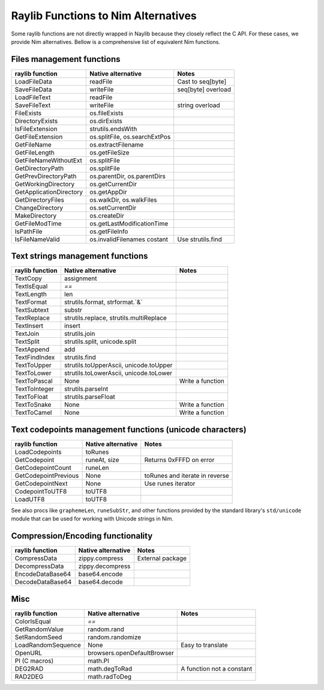 Raylib Functions to Nim Alternatives
************************************

Some raylib functions are not directly wrapped in Naylib because they closely reflect the C API. For these cases, we provide Nim alternatives. Bellow is a comprehensive list of equivalent Nim functions.

Files management functions
~~~~~~~~~~~~~~~~~~~~~~~~~~

========================== ================================ =================
raylib function            Native alternative               Notes
========================== ================================ =================
LoadFileData               readFile                         Cast to seq[byte]
SaveFileData               writeFile                        seq[byte] overload
LoadFileText               readFile
SaveFileText               writeFile                        string overload
FileExists                 os.fileExists
DirectoryExists            os.dirExists
IsFileExtension            strutils.endsWith
GetFileExtension           os.splitFile, os.searchExtPos
GetFileName                os.extractFilename
GetFileLength              os.getFileSize
GetFileNameWithoutExt      os.splitFile
GetDirectoryPath           os.splitFile
GetPrevDirectoryPath       os.parentDir, os.parentDirs
GetWorkingDirectory        os.getCurrentDir
GetApplicationDirectory    os.getAppDir
GetDirectoryFiles          os.walkDir, os.walkFiles
ChangeDirectory            os.setCurrentDir
MakeDirectory              os.createDir
GetFileModTime             os.getLastModificationTime
IsPathFile                 os.getFileInfo
IsFileNameValid            os.invalidFilenames costant      Use strutils.find
========================== ================================ =================

Text strings management functions
~~~~~~~~~~~~~~~~~~~~~~~~~~~~~~~~~

================== ========================================== ================
raylib function    Native alternative                         Notes
================== ========================================== ================
TextCopy           assignment
TextIsEqual        `==`
TextLength         len
TextFormat         strutils.format, strformat.`&`
TextSubtext        substr
TextReplace        strutils.replace, strutils.multiReplace
TextInsert         insert
TextJoin           strutils.join
TextSplit          strutils.split, unicode.split
TextAppend         add
TextFindIndex      strutils.find
TextToUpper        strutils.toUpperAscii, unicode.toUpper
TextToLower        strutils.toLowerAscii, unicode.toLower
TextToPascal       None                                       Write a function
TextToInteger      strutils.parseInt
TextToFloat        strutils.parseFloat
TextToSnake        None                                       Write a function
TextToCamel        None                                       Write a function
================== ========================================== ================

Text codepoints management functions (unicode characters)
~~~~~~~~~~~~~~~~~~~~~~~~~~~~~~~~~~~~~~~~~~~~~~~~~~~~~~~~~

======================= ===================== ==============================
raylib function         Native alternative    Notes
======================= ===================== ==============================
LoadCodepoints          toRunes
GetCodepoint            runeAt, size          Returns 0xFFFD on error
GetCodepointCount       runeLen
GetCodepointPrevious    None                  toRunes and iterate in reverse
GetCodepointNext        None                  Use runes iterator
CodepointToUTF8         toUTF8
LoadUTF8                toUTF8
======================= ===================== ==============================

See also procs like ``graphemeLen``, ``runeSubStr``, and other functions provided by the standard
library's ``std/unicode`` module that can be used for working with Unicode strings in Nim.

Compression/Encoding functionality
~~~~~~~~~~~~~~~~~~~~~~~~~~~~~~~~~~

================== ===================== ================
raylib function    Native alternative    Notes
================== ===================== ================
CompressData       zippy.compress        External package
DecompressData     zippy.decompress
EncodeDataBase64   base64.encode
DecodeDataBase64   base64.decode
================== ===================== ================

Misc
~~~~

================== ============================== =========================
raylib function    Native alternative             Notes
================== ============================== =========================
ColorIsEqual       `==`
GetRandomValue     random.rand
SetRandomSeed      random.randomize
LoadRandomSequence None                           Easy to translate
OpenURL            browsers.openDefaultBrowser
PI (C macros)      math.PI
DEG2RAD            math.degToRad                  A function not a constant
RAD2DEG            math.radToDeg
================== ============================== =========================

